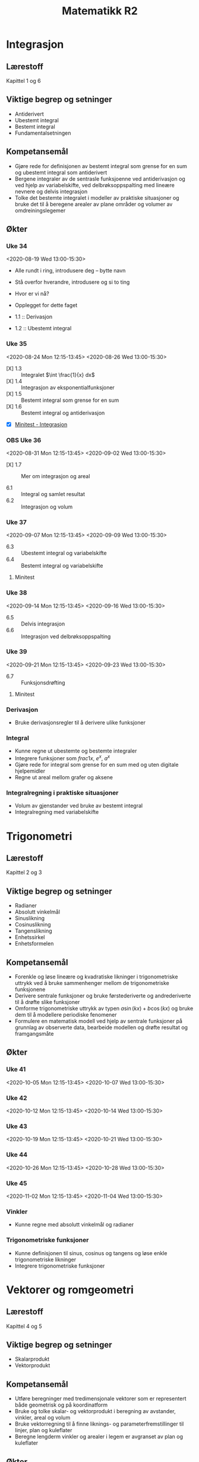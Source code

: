 #+TITLE: Matematikk R2
#+TODO: PLANLAGT | AVHOLDT DONE
#+TODO: | KANSELLERT
#+TODO: OBS | 

* Notater :noexport:
- [[https://udeoslokommuneno-my.sharepoint.com/:w:/r/personal/kaesa007_osloskolen_no/_layouts/15/Doc.aspx?sourcedoc=%7B7F10ED58-7F16-4E7F-90D7-7C2B2DEEEF55%7D&file=R2%20-%20%C3%85rsplan%202019-2020.docx&wdOrigin=OFFICECOM-WEB.MAIN.MRU&action=default&mobileredirect=true&cid=df401abe-0082-4d31-b747-7f2df51dd0de][Karolines periodeplan for 2019-20]]
** Sympy som alternativ til CAS
:LOGBOOK:
CLOCK: [2020-07-14 Tue 22:40]--[2020-07-14 Tue 23:11] =>  0:31
- [2020-07-13 Mon 22:06] \\
  Jobbet med løsningsforslag i R1 for årets eksamen
CLOCK: [2020-07-13 Mon 20:55]--[2020-07-13 Mon 22:06] =>  1:11
- [2020-07-12 Sun 23:08] \\
  Kan det være en idé å gjennomføre en fullstendig del 2 for en R1- og en R2-eksamen med Sympy og notebooks aleinee for å få litt oversikt over hvordan det fungerer?
CLOCK: [2020-07-12 Sun 22:27]--[2020-07-12 Sun 22:44] =>  0:17
CLOCK: [2020-07-12 Sun 22:10]--[2020-07-12 Sun 22:17] =>  0:07
CLOCK: [2020-07-12 Sun 21:36]--[2020-07-12 Sun 21:58] =>  0:22
CLOCK: [2020-07-12 Sun 20:14]--[2020-07-12 Sun 21:36] =>  1:22
:END:

** Fra gammel munch.org
Flyttet [2020-07-18 Sat 21:40].

*** Planlegging
**** Årsplan :ATTACH:
:PROPERTIES:
:ID:       ade190c4-3591-47a3-8966-4d73d67c2c89
:END:
:LOGBOOK:
- [2020-06-09 Tue 15:21] \\
  Det er en grei oversikt over hvordan jeg ønsker det i notater.
- [2020-06-09 Tue 14:38] \\
  Lagt inn vedlegg, Karolines årsplan for skoleåret som er på vei til å bli ferdig.
CLOCK: [2020-06-09 Tue 14:38]--[2020-06-09 Tue 15:21] =>  0:43
:END:
- 34--39 :: Integrasjon - kapittel 1 og 6
- 39--40, 41--45 :: Trigonometri - kapittel 2 og 3
- 48--50, 1--5 :: Vektorer og romgeometri - kapittel 4 og 5
- 6--7, 9--12 :: Differensiallikninger - kapittel 7
- 13--16 :: Følger og rekker - kapittel 8

#+begin_src shell :async :results silent
jupyter lab --notebook-dir="/home/tarjei/repos/munch/r2"
#+end_src

| Dato             | Tema       | Fagstoff | Stikkord              | Filer | Annet |
|------------------+------------+----------+-----------------------+-------+-------|
| [2020-06-09 Tue] | Derivasjon | K1.1     | $f'(x)=\frac{df}{dx}$ |       |       |

** Økter
:LOGBOOK:
CLOCK: [2020-07-19 Sun 12:34]--[2020-07-19 Sun 12:43] =>  0:09
:END:
*** Uke 46
<2020-11-09 Mon 12:15-13:45>
<2020-11-11 Wed 13:00-15:30>

*** Uke 47
<2020-11-16 Mon 12:15-13:45>
<2020-11-18 Wed 13:00-15:30>

*** Uke 17
<2021-04-26 Mon 12:15-13:45>
<2021-04-28 Wed 13:00-15:30>

*** Uke 18
<2021-05-03 Mon 12:15-13:45>
<2021-05-05 Wed 13:00-15:30>

*** Uke 19
<2021-05-10 Mon 12:15-13:45>
<2021-05-12 Wed 13:00-15:30>

*** Uke 20
<2021-05-17 Mon 12:15-13:45>
<2021-05-19 Wed 13:00-15:30>

*** Uke 21
<2021-05-24 Mon 12:15-13:45>
<2021-05-26 Wed 13:00-15:30>

*** Uke 22
<2021-05-31 Mon 12:15-13:45>
<2021-06-02 Wed 13:00-15:30>

*** Uke 23
<2021-06-07 Mon 12:15-13:45>
<2021-06-09 Wed 13:00-15:30>

*** Uke 24
<2021-06-14 Mon 12:15-13:45>
<2021-06-16 Wed 13:00-15:30>

*** Uke 25
<2021-06-21 Mon 12:15-13:45>
<2021-06-23 Wed 13:00-15:30>

** Opplegg for minitester
:LOGBOOK:
- [2020-08-05 Wed 15:13] \\
  Arbeid med [[file:minitester/mt1_integrasjon.tex]].
CLOCK: [2020-08-05 Wed 14:11]--[2020-08-05 Wed 15:13] =>  1:02
CLOCK: [2020-07-26 Sun 21:00]--[2020-07-26 Sun 22:31] =>  1:31
:END:
- [2020-07-26 Sun 21:28] :: Her bruker jeg ~\documentclass{exam}~, og følger introen fra [[https://www.overleaf.com/learn/latex/Typesetting%20exams%20in%20LaTeX][overleaf]], det er også en del å hente på [[https://en.wikibooks.org/wiki/LaTeX/Teacher%27s_Corner][wikibooks]].

** Opplegg for tavler
:LOGBOOK:
CLOCK: [2020-08-05 Wed 14:05]--[2020-08-05 Wed 14:05] =>  0:00
- [2020-08-05 Wed 14:05] \\
  Forsøkte å gjøre noe med tavler i de vanlige notatbøkene, [[cite:bærland20][20200805]], men det blir for liten plass ... da er det vel A4-ark som er veien å gå?
:END:

** Introduksjonsvideo til Sympy og Jupyter lab
:LOGBOOK:
CLOCK: [2020-08-27 Thu 09:27]--[2020-08-27 Thu 09:28] =>  0:01
:END:
** matte.py
:LOGBOOK:
CLOCK: [2020-08-27 Thu 09:25]--[2020-08-27 Thu 10:39] =>  1:14
:END:
** Eksportopplegg
:LOGBOOK:
CLOCK: [2020-08-27 Thu 12:01]
:END:
- Her er jeg usikker på hva jeg ønsker. Det burde holdes så enkelt som mulig, og kanskje er det også greit å unngå at dette blir en nettside?

* Integrasjon
** Lærestoff
Kapittel 1 og 6

** Viktige begrep og setninger
- Antiderivert
- Ubestemt integral
- Bestemt integral
- Fundamentalsetningen

** Kompetansemål
- Gjøre rede for definisjonen av bestemt integral som grense for en sum og ubestemt integral som antiderivert
- Bergene integraler av de sentrasle funksjoenne ved antiderivasjon og ved hjelp av variabelskifte, ved delbrøksoppspalting med lineære nevnere og delvis integrasjon
- Tolke det bestemte integralet i modeller av praktiske situasjoner og bruke det til å beregene arealer av plane områder og volumer av omdreiningslegemer

** Økter
:LOGBOOK:
- [2020-08-05 Wed 10:35] \\
  Grovskisse av økt-framgang
CLOCK: [2020-08-05 Wed 09:54]--[2020-08-05 Wed 10:35] =>  0:41
CLOCK: [2020-07-19 Sun 12:34]--[2020-07-19 Sun 12:34] =>  0:00
:END:
*** Uke 34
:LOGBOOK:
CLOCK: [2020-08-22 Sat 19:01]--[2020-08-22 Sat 19:20] =>  0:19
- State "AVHOLDT"    from "PLANLAGT"   [2020-08-19 Wed 15:32] \\
  For mye tekst. Gikk også gjennom «funksjoner som bokser».
CLOCK: [2020-08-19 Wed 12:55]--[2020-08-19 Wed 15:32] =>  2:37
CLOCK: [2020-08-19 Wed 11:35]--[2020-08-19 Wed 12:04] =>  0:29
CLOCK: [2020-08-18 Tue 12:30]--[2020-08-18 Tue 12:37] =>  0:07
CLOCK: [2020-08-17 Mon 12:37]--[2020-08-17 Mon 13:42] =>  1:05
CLOCK: [2020-08-12 Wed 14:24]--[2020-08-12 Wed 15:08] =>  0:44
- [2020-08-05 Wed 14:07] \\
  Her bør det komme inn noe fra cite:strogatz19_infin_power.
CLOCK: [2020-08-05 Wed 13:15]--[2020-08-05 Wed 13:35] =>  0:20
CLOCK: [2020-08-05 Wed 10:38]--[2020-08-05 Wed 11:00] =>  0:22
:END:
<2020-08-19 Wed 13:00-15:30>
- Alle rundt i ring, introdusere deg -- bytte navn
- Stå overfor hverandre, introdusere og si to ting

- Hvor er vi nå?
- Opplegget for dette faget

- 1.1 :: Derivasjon
- 1.2 :: Ubestemt integral

*** Uke 35
:LOGBOOK:
- [2020-08-26 Wed 15:23] \\
  Altfor mye tid på tavla ... igjen.
CLOCK: [2020-08-26 Wed 13:01]--[2020-08-26 Wed 15:23] =>  2:22
CLOCK: [2020-08-26 Wed 10:11]--[2020-08-26 Wed 10:20] =>  0:09
CLOCK: [2020-08-25 Tue 13:09]--[2020-08-25 Tue 15:17] =>  2:08
- [2020-08-24 Mon 21:48] \\
  Det blei litt lite tid til å jobbe med oppgaver. Jeg trur det gjelder å finne en arbeidsform som gjør at det blir mer tid til det i timen, og mindre til at jeg går gjennom stoffet fra boka. Kanskje hadde det vært lurere om jeg jobba på en måte à la Jan B. Aarseth i Statisk mekanikk, hvor han stort sett jobbet seg gjennom ett eller to spesifikke, ordentlige eksempler. Hva tenker du?
- [2020-08-24 Mon 13:49] \\
  Gitt litt over tida, det blei stress på slutten.
- [2020-08-24 Mon 13:20] \\
  Det blir litt lite tid til å jobbe med oppgaver.
- [2020-08-24 Mon 12:44] \\
  Gikk gjennom skrivemåte $\int f(x) dx$.
CLOCK: [2020-08-24 Mon 12:13]--[2020-08-24 Mon 13:49] =>  1:36
CLOCK: [2020-08-24 Mon 11:07]--[2020-08-24 Mon 11:49] =>  0:42
CLOCK: [2020-08-19 Wed 12:14]--[2020-08-19 Wed 12:43] =>  0:29
:END:
<2020-08-24 Mon 12:15-13:45>
<2020-08-26 Wed 13:00-15:30>
- [X] 1.3 :: Integralet $\int \frac{1}{x} dx$
- [X] 1.4 :: Integrasjon av eksponentialfunksjoner
- [X] 1.5 :: Bestemt integral som grense for en sum
- [X] 1.6 :: Bestemt integral og antiderivasjon
- [X] [[file:minitester/mt1_integrasjon.pdf][Minitest - Integrasjon]]

*** OBS Uke 36
:LOGBOOK:
- [2020-08-27 Thu 12:03] \\
  Møt Dorthe fem minutter før.
CLOCK: [2020-08-27 Thu 09:26]--[2020-08-27 Thu 09:27] =>  0:01
CLOCK: [2020-08-25 Tue 16:03]--[2020-08-25 Tue 16:21] =>  0:18
:END:
<2020-08-31 Mon 12:15-13:45>
<2020-09-02 Wed 13:00-15:30>
- [X] 1.7 :: Mer om integrasjon og areal

- 6.1 :: Integral og samlet resultat
- 6.2 :: Integrasjon og volum

*** Uke 37
<2020-09-07 Mon 12:15-13:45>
<2020-09-09 Wed 13:00-15:30>
- 6.3 :: Ubestemt integral og variabelskifte
- 6.4 :: Bestemt integral og variabelskifte

**** Minitest

*** Uke 38
<2020-09-14 Mon 12:15-13:45>
<2020-09-16 Wed 13:00-15:30>
- 6.5 :: Delvis integrasjon
- 6.6 :: Integrasjon ved delbrøksoppspalting

*** Uke 39
:LOGBOOK:
- [2020-07-19 Sun 12:34] \\
  Denne inkluderer trigonometri hos Karoline
:END:
<2020-09-21 Mon 12:15-13:45>
<2020-09-23 Wed 13:00-15:30>
- 6.7 :: Funksjonsdrøfting

**** Minitest

*** Derivasjon
- Bruke derivasjonsregler til å derivere ulike funksjoner

*** Integral
- Kunne regne ut ubestemte og bestemte integraler
- Integrere funksjoner som $frac{1}{x}$, $e^x$, $a^x$
- Gjøre rede for integral som grense for en sum med og uten digitale hjelpemidler
- Regne ut areal mellom grafer og aksene

*** Integralregning i praktiske situasjoner
- Volum av gjenstander ved bruke av bestemt integral
- Integralregning med variabelskifte

* Trigonometri
** Lærestoff
Kapittel 2 og 3

** Viktige begrep og setninger
- Radianer
- Absolutt vinkelmål
- Sinuslikning
- Cosinuslikning
- Tangenslikning
- Enhetssirkel
- Enhetsformelen

** Kompetansemål
- Forenkle og løse lineære og kvadratiske likninger i trigonometriske uttrykk ved å bruke sammenhenger mellom de trigonometriske funksjonene
- Derivere sentrale funksjoner og bruke førstederiverte og andrederiverte til å drøfte slike funksjoner
- Omforme trigonometriske uttrykk av typen $a\sin(kx) + b\cos(kx)$ og bruke dem til å modellere periodiske fenomener
- Formulere en matematisk modell ved hjelp av sentrale funksjoner på grunnlag av observerte data, bearbeide modellen og drøfte resultat og framgangsmåte

** Økter
*** Uke 41
<2020-10-05 Mon 12:15-13:45>
<2020-10-07 Wed 13:00-15:30>

*** Uke 42
<2020-10-12 Mon 12:15-13:45>
<2020-10-14 Wed 13:00-15:30>

*** Uke 43
<2020-10-19 Mon 12:15-13:45>
<2020-10-21 Wed 13:00-15:30>

*** Uke 44
<2020-10-26 Mon 12:15-13:45>
<2020-10-28 Wed 13:00-15:30>

*** Uke 45
<2020-11-02 Mon 12:15-13:45>
<2020-11-04 Wed 13:00-15:30>

*** Vinkler
- Kunne regne med absolutt vinkelmål og radianer

*** Trigonometriske funksjoner
- Kunne definisjonen til sinus, cosinus og tangens og løse enkle trigonometriske likninger
- Integrere trigonometriske funksjoner

* Vektorer og romgeometri
** Lærestoff
Kapittel 4 og 5

** Viktige begrep og setninger
- Skalarprodukt
- Vektorprodukt

** Kompetansemål
- Utføre beregninger med tredimensjonale vektorer som er representert både geometrisk og på koordinatform
- Bruke og tolke skalar- og vektorprodukt i beregning av avstander, vinkler, areal og volum
- Bruke vektorregning til å finne liknings- og parameterfremstillinger til linjer, plan og kuleflater
- Beregne lengderm vinkler og arealer i legem er avgranset av plan og kuleflater

** Økter
:LOGBOOK:
- [2020-07-19 Sun 12:40] \\
  Her stod det opprinnelig «48-50» og «1-5».
:END:
- Finne skalarproduktet av vektorer i rommet og bruke dette til å finne lengder og vinkler
- Burke vektorprodukt og determinanter til å beregne volum og areal
- Regne med geometriske plan, finne vinkler mellom dem og avstand fra punkt til linje og plan
- Finne likninger for kuleflater og beregne lengder, vinkler og areal avgrenset av plan og kuleflater
*** Uke 48
<2020-11-23 Mon 12:15-13:45>
<2020-11-25 Wed 13:00-15:30>

*** Uke 49
<2020-11-30 Mon 12:15-13:45>
<2020-12-02 Wed 13:00-15:30>

*** Uke 50
<2020-12-07 Mon 12:15-13:45>
<2020-12-09 Wed 13:00-15:30>

*** Uke 51
<2020-12-14 Mon 12:15-13:45>
<2020-12-16 Wed 13:00-15:30>

*** Uke 52
<2020-12-21 Mon 12:15-13:45>
<2020-12-23 Wed 13:00-15:30>

*** Uke 53
<2020-12-28 Mon 12:15-13:45>
<2020-12-30 Wed 13:00-15:30>

*** Uke 1
<2021-01-04 Mon 12:15-13:45>
<2021-01-06 Wed 13:00-15:30>

*** Uke 2
<2021-01-11 Mon 12:15-13:45>
<2021-01-13 Wed 13:00-15:30>

*** Uke 3
<2021-01-18 Mon 12:15-13:45>
<2021-01-20 Wed 13:00-15:30>

*** Uke 4
<2021-01-25 Mon 12:15-13:45>
<2021-01-27 Wed 13:00-15:30>

*** Uke 5
<2021-02-01 Mon 12:15-13:45>
<2021-02-03 Wed 13:00-15:30>

* Differensiallikninger
** Lærestoff
Kapittel 7

** Viktige begrep og setninger
- Førsteordens differensiallikninger
- Separable differensiallikninger
- Retningsdiagram
- Andreordens differensiallikninger
- Udempet og dempet svingning

** Kompetansemål
- Modellere praktiske situasjoner ved å omforme problemstillingen til en differensiallikning, løse den og tolke resultatet
- Løse lineære førsteordens og separable differensiallikninger ved regning og gjøre rede for noen viktige bruksområder
- Løse andreordens homogene differensiallikninger og bruke Newtons andre lov til å beskrive frie svingninger ved periodiske funksjoner
- Løse differensiallikninger og tegne retningsdiagrammer og integralkurver, og tolke dem ved å bruke digitale hjelpemidler
- Formulere en matematisk modell ved hjelp av sentrale funksjoner på grunnlag av observerte data, bearbeide modellen og drøfte resultat og fremgangsmåte

** Økter
:LOGBOOK:
- [2020-07-19 Sun 12:41] \\
  Her stod det opprinnelig «6-7» og «9-12».
:END:
- Løse førsteordens og separable differensiallikninger
- Løse andreordens differensiallikninger
- Bruke dette i praktiske beregninger (fysikk)
*** Uke 6
<2021-02-08 Mon 12:15-13:45>
<2021-02-10 Wed 13:00-15:30>

*** Uke 7
<2021-02-15 Mon 12:15-13:45>
<2021-02-17 Wed 13:00-15:30>

*** Uke 9
<2021-03-01 Mon 12:15-13:45>
<2021-03-03 Wed 13:00-15:30>

*** Uke 10
<2021-03-08 Mon 12:15-13:45>
<2021-03-10 Wed 13:00-15:30>

*** Uke 11
<2021-03-15 Mon 12:15-13:45>
<2021-03-17 Wed 13:00-15:30>

*** Uke 12
<2021-03-22 Mon 12:15-13:45>
<2021-03-24 Wed 13:00-15:30>

* Følger og rekker
** Lærestoff

** Viktige begrep og setninger
- Aritmetiske følger og rekker
- Geometriske følger og rekker
- Konvergent og divergent
- Induksjon

** Kompetansemål
- Finne og analysere rekursive og eksplisitte formler for tallmønstre med og uten digitale hjelpemidler, og gjennomføre og presentere enkle bevis knyttet til disse formlene
- Gjennomføre og gjøre rede for induksjonsbevis
- Summere endelige rekker med og uten digitale hjelpemidler, utlede og bruke formlene for summen av de $n$ første leddene i aritmetiske og geometriske rekker, og bruke dette til å løse praktiske problemer
- Regne med uendelige geometriske rekker med konstante og variable kvotienter, bestemme konvergensområdet for disse rekkene og presentere resultatene

** Økter
:LOGBOOK:
- [2020-07-19 Sun 12:42] \\
  Her stod det opprinnelig «13-, 14-16».
:END:
- Finne sum av aritmetiske og geometriske rekker
- Utføre induksjonsbevis
*** Uke 13
<2021-03-29 Mon 12:15-13:45>
<2021-03-31 Wed 13:00-15:30>

*** Uke 14
<2021-04-05 Mon 12:15-13:45>
<2021-04-07 Wed 13:00-15:30>

*** Uke 15
<2021-04-12 Mon 12:15-13:45>
<2021-04-14 Wed 13:00-15:30>

*** Uke 16
<2021-04-19 Mon 12:15-13:45>
<2021-04-21 Wed 13:00-15:30>
* Møter :noexport:
** DONE Samarbeidsdag med Sigrid
:LOGBOOK:
CLOCK: [2020-06-09 Tue 09:22]--[2020-06-09 Tue 12:36] =>  3:14
:END:
*** For å lage Jupyter-oppsett
- Åpne Jupyter-Lab
** Planleggingsmøte med Anna
:PROPERTIES:
:ROOM:     personal
:END:
:LOGBOOK:
CLOCK: [2020-08-17 Mon 13:42]--[2020-08-17 Mon 14:17] =>  0:35
:END:
<2020-08-17 Mon 13:30-14:30>
- [ ] Ført i Teams
- Ett prosjekt felles med Fysikk 2 - ubestemt vårpart
  - Alle timene i en uke
  - Numerisk og analytisk
